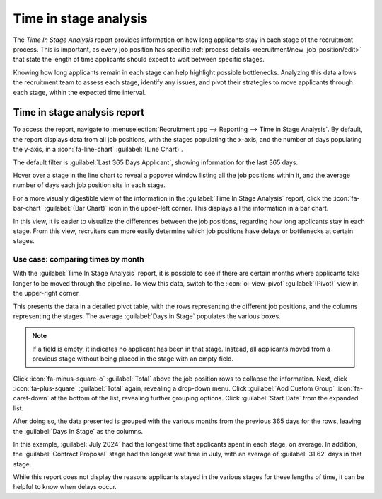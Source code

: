 ======================
Time in stage analysis
======================

The *Time In Stage Analysis* report provides information on how long applicants stay in each stage
of the recruitment process. This is important, as every job position has specific :ref:`process
details <recruitment/new_job_position/edit>` that state the length of time applicants should expect
to wait between specific stages.

Knowing how long applicants remain in each stage can help highlight possible bottlenecks. Analyzing
this data allows the recruitment team to assess each stage, identify any issues, and pivot their
strategies to move applicants through each stage, within the expected time interval.

Time in stage analysis report
=============================

To access the report, navigate to :menuselection:`Recruitment app --> Reporting --> Time in Stage
Analysis`. By default, the report displays data from all job positions, with the stages populating
the x-axis, and the number of days populating the y-axis, in a :icon:`fa-line-chart`
:guilabel:`(Line Chart)`.

The default filter is :guilabel:`Last 365 Days Applicant`, showing information for the last 365
days.

Hover over a stage in the line chart to reveal a popover window listing all the job positions within
it, and the average number of days each job position sits in each stage.

For a more visually digestible view of the information in the :guilabel:`Time In Stage Analysis`
report, click the :icon:`fa-bar-chart` :guilabel:`(Bar Chart)` icon in the upper-left corner. This
displays all the information in a bar chart.

In this view, it is easier to visualize the differences between the job positions, regarding how
long applicants stay in each stage. From this view, recruiters can more easily determine which job
positions have delays or bottlenecks at certain stages.

.. image:: time_in_stage/bar-chart.png
   :align: center
   :alt: The bar chart view of the Time In Stage Analysis report.

Use case: comparing times by month
----------------------------------

With the :guilabel:`Time In Stage Analysis` report, it is possible to see if there are certain
months where applicants take longer to be moved through the pipeline. To view this data, switch to
the :icon:`oi-view-pivot` :guilabel:`(Pivot)` view in the upper-right corner.

This presents the data in a detailed pivot table, with the rows representing the different job
positions, and the columns representing the stages. The average :guilabel:`Days in Stage` populates
the various boxes.

.. note::
   If a field is empty, it indicates no applicant has been in that stage. Instead, all applicants
   moved from a previous stage without being placed in the stage with an empty field.

.. image:: time_in_stage/time-pivot.png
   :align: center
   :alt: The pivot table view of the Time In Stage Analysis report.

Click :icon:`fa-minus-square-o` :guilabel:`Total` above the job position rows to collapse the
information. Next, click :icon:`fa-plus-square` :guilabel:`Total` again, revealing a drop-down menu.
Click :guilabel:`Add Custom Group` :icon:`fa-caret-down` at the bottom of the list, revealing
further grouping options. Click :guilabel:`Start Date` from the expanded list.

After doing so, the data presented is grouped with the various months from the previous 365 days for
the rows, leaving the :guilabel:`Days In Stage` as the columns.

.. image:: time_in_stage/time-dates.png
   :align: center
   :alt: The pivot table showing the months averages for times in stage.

In this example, :guilabel:`July 2024` had the longest time that applicants spent in each stage, on
average. In addition, the :guilabel:`Contract Proposal` stage had the longest wait time in July,
with an average of :guilabel:`31.62` days in that stage.

While this report does not display the reasons applicants stayed in the various stages for these
lengths of time, it can be helpful to know when delays occur.

.. seealso::
   :doc:`Essentials reporting documentation <../../essentials/reporting>`
